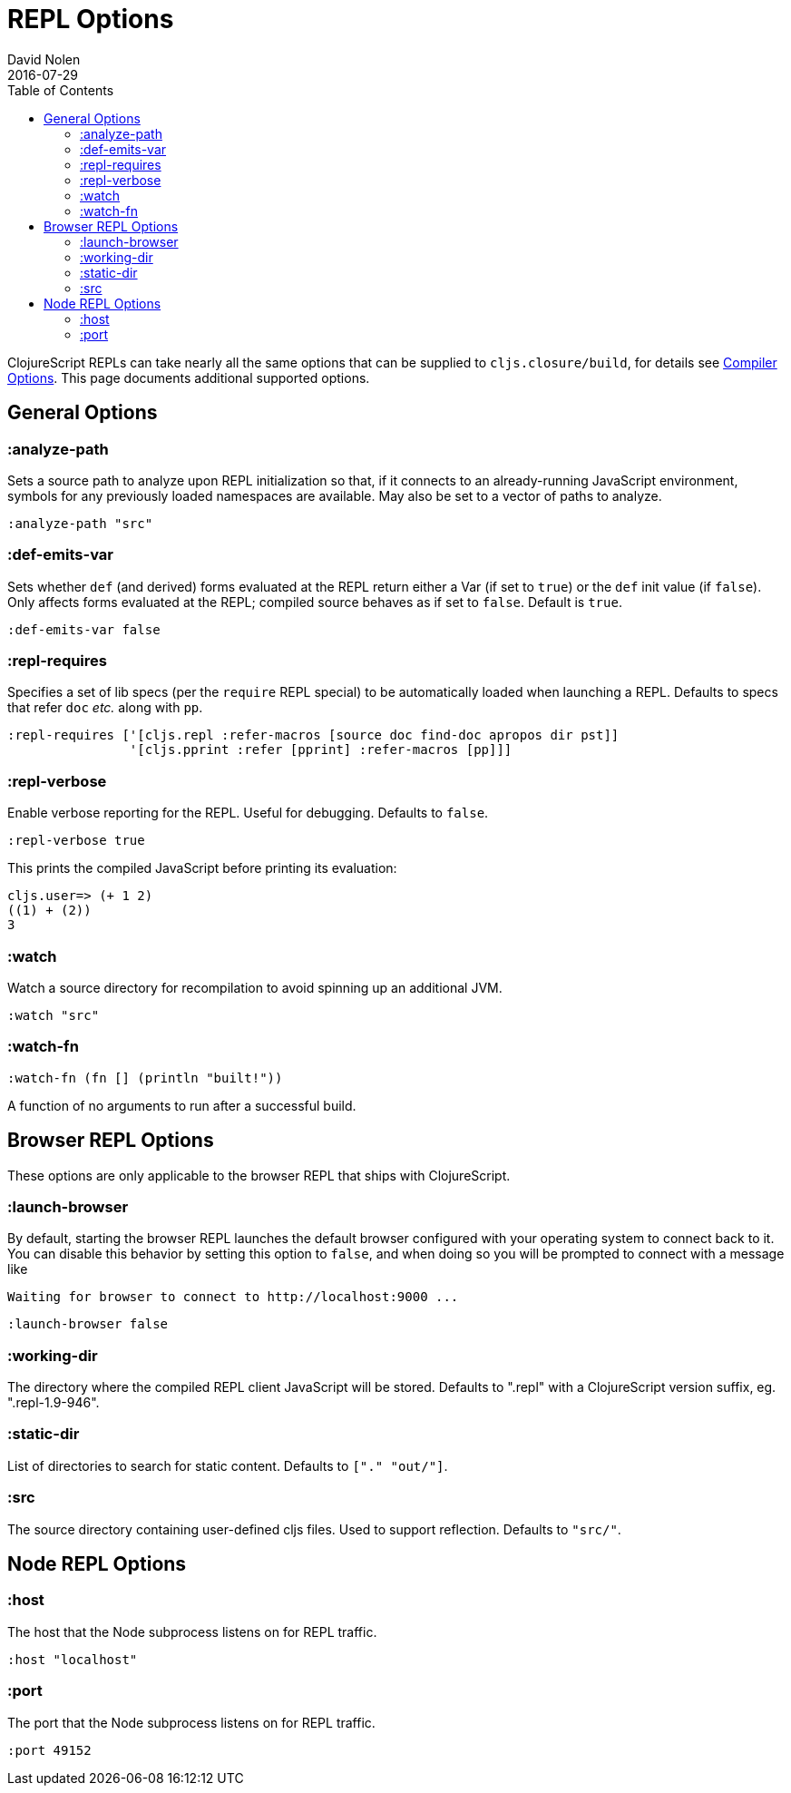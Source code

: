 = REPL Options
David Nolen
2016-07-29
:type: reference
:toc: macro
:icons: font

ifdef::env-github,env-browser[:outfilesuffix: .adoc]

toc::[]

ClojureScript REPLs can take nearly all the same options that can be
supplied to `cljs.closure/build`, for details see <<compiler-options#,Compiler Options>>.
This page documents additional supported options.

== General Options

[[analyze-path]]
=== :analyze-path

Sets a source path to analyze upon REPL initialization so that, if it
connects to an already-running JavaScript environment, symbols for any
previously loaded namespaces are available. May also be set to a vector
of paths to analyze.

[source,clojure]
----
:analyze-path "src"
----

[[def-emits-var]]
=== :def-emits-var

Sets whether `def` (and derived) forms evaluated at the REPL return
either a Var (if set to `true`) or the `def` init value (if `false`).
Only affects forms evaluated at the REPL; compiled source behaves as if
set to `false`. Default is `true`.

[source,clojure]
----
:def-emits-var false
----

[[repl-requires]]
=== :repl-requires

Specifies a set of lib specs (per the `require` REPL special) to be
automatically loaded when launching a REPL. Defaults to specs that refer
`doc` _etc._ along with `pp`.

[source,clojure]
----
:repl-requires ['[cljs.repl :refer-macros [source doc find-doc apropos dir pst]]
                '[cljs.pprint :refer [pprint] :refer-macros [pp]]]
----

[[repl-verbose]]
=== :repl-verbose

Enable verbose reporting for the REPL. Useful for debugging. Defaults to
`false`.

[source,clojure]
----
:repl-verbose true
----

This prints the compiled JavaScript before printing its evaluation:

....
cljs.user=> (+ 1 2)
((1) + (2))
3
....

[[watch]]
=== :watch

Watch a source directory for recompilation to avoid spinning up an
additional JVM.

[source,clojure]
----
:watch "src"
----

[[watch-fn]]
=== :watch-fn

[source,clojure]
----
:watch-fn (fn [] (println "built!"))
----

A function of no arguments to run after a successful build.

== Browser REPL Options

These options are only applicable to the browser REPL that ships with ClojureScript.

[[launch-browser]]
=== :launch-browser

By default, starting the browser REPL launches the default browser configured with your operating system to connect back to it. You can disable this behavior by setting this option to `false`, and when doing so you will be prompted to connect with a message like

[source,shell]
----
Waiting for browser to connect to http://localhost:9000 ...
----

[source,clojure]
----
:launch-browser false
----

[[working-dir]]
=== :working-dir

The directory where the compiled REPL client JavaScript will
be stored. Defaults to ".repl" with a ClojureScript version
suffix, eg. ".repl-1.9-946".

[[static-dir]]
=== :static-dir

List of directories to search for static content. Defaults to
`["." "out/"]`.

[[src]]
=== :src
The source directory containing user-defined cljs files. Used to
support reflection. Defaults to `"src/"`.

== Node REPL Options

[[host]]
=== :host

The host that the Node subprocess listens on for REPL traffic.

[source,clojure]
----
:host "localhost"
----

[[port]]
=== :port

The port that the Node subprocess listens on for REPL traffic.

[source,clojure]
----
:port 49152
----
